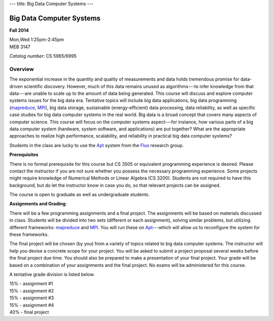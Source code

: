 ---
title: Big Data Computer Systems
---

Big Data Computer Systems
=========================

**Fall 2014**    

| Mon,Wed  1:25pm-2:45pm     
| MEB 3147    

*Catalog number*: CS 5965/6995    

Overview
~~~~~~~~

The exponential increase in the quantity and quality of measurements and data holds tremendous promise for data-driven scientific discovery. However, much of this data remains unused as algorithms---to infer knowledge from that data---are unable to scale up to the amount of data being generated. This course will discuss and explore computer systems issues for the big data era. Tentative topics will include big data applications, big data programming (mapreduce_, MPI_), big data storage, sustainable (energy-efficient) data processing, data reliability, as well as specific case studies for big data computer systems in the real world.
Big data is a broad concept that covers many aspects of computer science. This course will focus on the computer systems aspect---for instance, how various parts of a big data computer system (hardware, system software, and applications) are put together? What are the appropriate approaches to realize high performance, scalability, and reliability in practical big data computer systems? 

Students in the class are lucky to use the Apt_ system from the Flux_ research group.

**Prerequisites**

There is no formal prerequisite for this course but CS 3505 or equivalent programming experience is desired. Please contact the instructor if you are not sure whether you possess the necessary programming experience. Some projects might require knowledge of Numerical Methods or Linear Algebra (CS 3200). Students are not required to have this background, but do let the instructor know in case you do, so that relevant projects can be assigned.  

The course is open to graduate as well as undergraduate students.

**Assignments and Grading**:

There will be a few programming assignments and a final project. The assignments will be based on materials discussed in class. Students will be divided into two sets (different or each assignment), solving similar problems, but utilizing different frameworks: mapreduce_ and MPI_. You will run these on Apt_---which will allow us to reconfigure the system for these frameworks. 

The final project will be chosen (by you) from a variety of topics related to big data computer systems. The instructor will help you devise a concrete scope for your project. You will be asked to submit a project proposal several weeks before the final project due time. You should also be prepared to make a presentation of your final project. Your grade will be based on a combination of your assignments and the final project. No exams will be administered for this course.

A tentative grade division is listed below.

|       15% - assignment #1
|       15% - assignment #2
|       15% - assignment #3
|       15% - assignment #4
|       40% - final project

.. _Flux: http://www.flux.utah.edu/  
.. _Apt: http://www.flux.utah.edu/project/apt
.. _MPI: http://www.mcs.anl.gov/research/projects/mpi/
.. _mapreduce: http://hadoop.apache.org/docs/r1.2.1/mapred_tutorial.html
